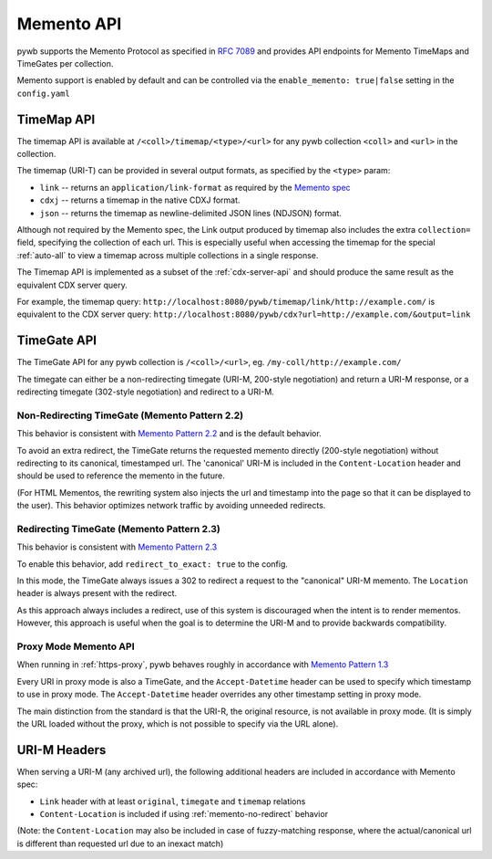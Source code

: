 .. _memento-api:

Memento API
===========

pywb supports the Memento Protocol as specified in `RFC 7089 <https://tools.ietf.org/html/rfc7089>`_ and provides API endpoints
for Memento TimeMaps and TimeGates per collection.

Memento support is enabled by default and can be controlled via the ``enable_memento: true|false`` setting in the ``config.yaml``


TimeMap API
-----------

The timemap API is available at ``/<coll>/timemap/<type>/<url>`` for any pywb collection ``<coll>`` and ``<url>`` in the collection.

The timemap (URI-T) can be provided in several output formats, as specified by the ``<type>`` param:

* ``link`` -- returns an ``application/link-format`` as required by the `Memento spec <https://tools.ietf.org/html/rfc7089#section-5>`_
* ``cdxj`` -- returns a timemap in the native CDXJ format.
* ``json`` -- returns the timemap as newline-delimited JSON lines (NDJSON) format.


Although not required by the Memento spec, the Link output produced by timemap also includes the extra ``collection=`` field, specifying
the collection of each url. This is especially useful when accessing the timemap for the special :ref:`auto-all` to view a timemap across
multiple collections in a single response.


The Timemap API is implemented as a subset of the :ref:`cdx-server-api` and should produce the same result as the equivalent CDX server query.

For example, the timemap query:
``http://localhost:8080/pywb/timemap/link/http://example.com/`` is equivalent to the CDX server query:
``http://localhost:8080/pywb/cdx?url=http://example.com/&output=link``


TimeGate API
------------

The TimeGate API for any pywb collection is ``/<coll>/<url>``, eg. ``/my-coll/http://example.com/``

The timegate can either be a non-redirecting timegate (URI-M, 200-style negotiation) and return a URI-M response, or a redirecting timegate  (302-style negotiation) and redirect to a URI-M.

.. _memento-no-redirect:

Non-Redirecting TimeGate (Memento Pattern 2.2)
^^^^^^^^^^^^^^^^^^^^^^^^^^^^^^^^^^^^^^^^^^^^^^

This behavior is consistent with `Memento Pattern 2.2 <https://tools.ietf.org/html/rfc7089#section-4.2.2>`_ and is the default behavior.

To avoid an extra redirect, the TimeGate returns the requested memento directly (200-style negotiation) without redirecting to its canonical, timestamped url.
The 'canonical' URI-M is included in the ``Content-Location`` header and should be used to reference the memento in the future.


(For HTML Mementos, the rewriting system also injects the url and timestamp into the page so that it can be displayed to the user). This behavior optimizes network traffic by avoiding unneeded redirects.


Redirecting TimeGate (Memento Pattern 2.3)
^^^^^^^^^^^^^^^^^^^^^^^^^^^^^^^^^^^^^^^^^^

This behavior is consistent with `Memento Pattern 2.3 <https://tools.ietf.org/html/rfc7089#section-4.2.3>`_

To enable this behavior, add ``redirect_to_exact: true`` to the config.

In this mode, the TimeGate always issues a 302 to redirect a request to the "canonical" URI-M memento. The ``Location`` header is always present
with the redirect.

As this approach always includes a redirect, use of this system is discouraged when the intent is to render mementos. However, this approach is useful when the goal is to determine the URI-M and to provide backwards compatibility.


.. _memento-proxy:
Proxy Mode Memento API
^^^^^^^^^^^^^^^^^^^^^^

When running in :ref:`https-proxy`, pywb behaves roughly in accordance with `Memento Pattern 1.3 <https://tools.ietf.org/html/rfc7089#section-4.1.3>`_

Every URI in proxy mode is also a TimeGate, and the ``Accept-Datetime`` header can be used to specify which timestamp to use in proxy mode.
The ``Accept-Datetime`` header overrides any other timestamp setting in proxy mode.

The main distinction from the standard is that the URI-R, the original resource, is not available in proxy mode. (It is simply the URL loaded without the proxy,
which is not possible to specify via the URL alone).


URI-M Headers
-------------

When serving a URI-M (any archived url), the following additional headers are included in accordance with Memento spec:

* ``Link`` header with at least ``original``, ``timegate`` and ``timemap`` relations
* ``Content-Location`` is included if using :ref:`memento-no-redirect` behavior

(Note: the ``Content-Location`` may also be included in case of fuzzy-matching response, where the actual/canonical url is different than requested url due to an inexact match)








